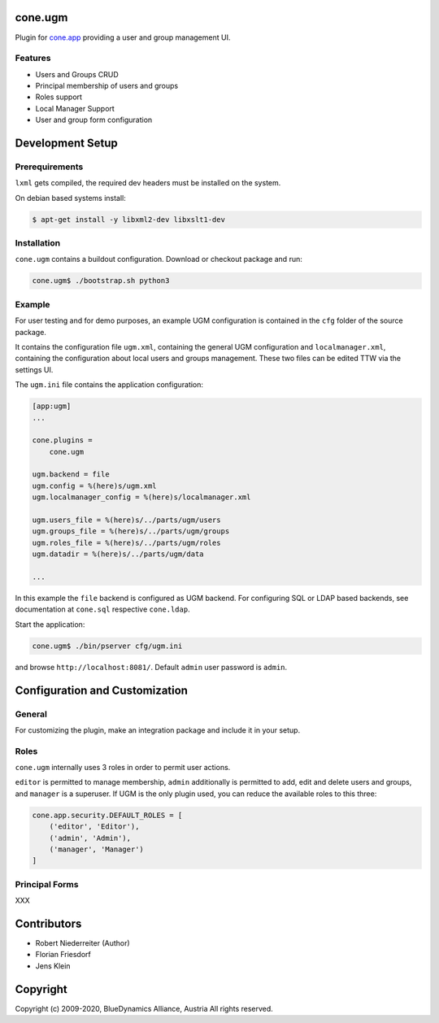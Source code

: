 cone.ugm
========

Plugin for `cone.app <http://packages.python.org/cone.app>`_ providing a
user and group management UI.

.. image:: http://bluedynamics.com/ugm.png


Features
--------

- Users and Groups CRUD
- Principal membership of users and groups
- Roles support
- Local Manager Support
- User and group form configuration


Development Setup
=================

Prerequirements
---------------

``lxml`` gets compiled, the required dev headers must be installed on the system.

On debian based systems install:

.. code-block:: shell

    $ apt-get install -y libxml2-dev libxslt1-dev


Installation
------------

``cone.ugm`` contains a buildout configuration. Download or checkout package
and run:

.. code-block:: shell

    cone.ugm$ ./bootstrap.sh python3


Example
-------

For user testing and for demo purposes, an example UGM configuration is
contained in the ``cfg`` folder of the source package.

It contains the configuration file ``ugm.xml``, containing the general UGM
configuration and ``localmanager.xml``, containing the configuration about
local users and groups management. These two files can be edited TTW via the
settings UI.

The ``ugm.ini`` file contains the application configuration:

.. code-block:: ini

    [app:ugm]
    ...

    cone.plugins =
        cone.ugm

    ugm.backend = file
    ugm.config = %(here)s/ugm.xml
    ugm.localmanager_config = %(here)s/localmanager.xml

    ugm.users_file = %(here)s/../parts/ugm/users
    ugm.groups_file = %(here)s/../parts/ugm/groups
    ugm.roles_file = %(here)s/../parts/ugm/roles
    ugm.datadir = %(here)s/../parts/ugm/data

    ...

In this example the ``file`` backend is configured as UGM backend. For
configuring SQL or LDAP based backends, see documentation at ``cone.sql``
respective ``cone.ldap``.

Start the application:

.. code-block:: shell

    cone.ugm$ ./bin/pserver cfg/ugm.ini

and browse ``http://localhost:8081/``. Default ``admin`` user password is
``admin``.


Configuration and Customization
===============================

General
-------

For customizing the plugin, make an integration package and include it in
your setup.


Roles
-----

``cone.ugm`` internally uses 3 roles in order to permit user actions.

``editor`` is permitted to manage membership, ``admin`` additionally is
permitted to add, edit and delete users and groups, and ``manager`` is a
superuser. If UGM is the only plugin used, you can reduce the available roles
to this three:

.. code-block:: python

    cone.app.security.DEFAULT_ROLES = [
        ('editor', 'Editor'),
        ('admin', 'Admin'),
        ('manager', 'Manager')
    ]


Principal Forms
---------------

XXX


Contributors
============

- Robert Niederreiter (Author)
- Florian Friesdorf
- Jens Klein


Copyright
=========

Copyright (c) 2009-2020, BlueDynamics Alliance, Austria
All rights reserved.
